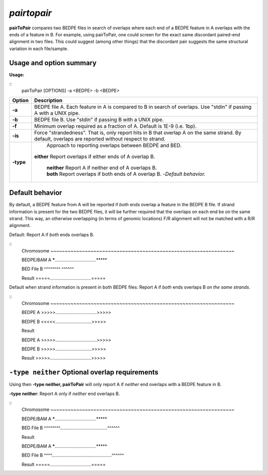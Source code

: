 .. _pairtopair:

###############
*pairtopair*
###############
**pairToPair** compares two BEDPE files in search of overlaps where each end of a BEDPE feature in A
overlaps with the ends of a feature in B. For example, using pairToPair, one could screen for the exact
same discordant paired-end alignment in two files. This could suggest (among other things) that the
discordant pair suggests the same structural variation in each file/sample.


================================
Usage and option summary
================================
**Usage:**

::
  pairToPair [OPTIONS] -a <BEDPE> -b <BEDPE>
  
  
===========================      =========================================================================================================================================================
Option                           Description
===========================      =========================================================================================================================================================
**-a**				             BEDPE file A. Each feature in A is compared to B in search of overlaps. Use "stdin" if passing A with a UNIX pipe.
**-b**					         BEDPE file B. Use "stdin" if passing B with a UNIX pipe.
**-f** 				             Minimum overlap required as a fraction of A. Default is 1E-9 (i.e. 1bp).
**-is** 				         Force "strandedness". That is, only report hits in B that overlap A on the same strand. By default, overlaps are reported without respect to strand.
**-type**					     Approach to reporting overlaps between BEDPE and BED.
                                 | **either** Report overlaps if either ends of A overlap B.	
								     
								 
								 | **neither** Report A if neither end of A overlaps B.
							
								 
								 | **both** Report overlaps if both ends of A overlap B.   -*Default behavior.*
===========================      =========================================================================================================================================================





================================
Default behavior
================================
By default, a BEDPE feature from A will be reported if *both* ends overlap a feature in the BEDPE B
file. If strand information is present for the two BEDPE files, it will be further required that the
overlaps on each end be on the same strand. This way, an otherwise overlapping (in terms of genomic
locations) F/R alignment will not be matched with a R/R alignment.

Default: Report A if *both* ends overlaps B.

::
  Chromosome  ~~~~~~~~~~~~~~~~~~~~~~~~~~~~~~~~~~~~~~~~~~~~~~~~~~~~~~~~~~~~~~~~
  
  BEDPE/BAM A         *****.................................*****
  
  BED File B         ^^^^^^^^                                          ^^^^^^
  
  Result              =====.................................=====


Default when strand information is present in both BEDPE files: Report A if *both* ends overlaps B *on
the same strands*.

::
  Chromosome  ~~~~~~~~~~~~~~~~~~~~~~~~~~~~~~~~~~~~~~~~~~~~~~~~~~~~~~~~~~~~~~~~
  
  BEDPE A         >>>>>.................................>>>>>
  
  BEDPE B            <<<<<.............................>>>>>
  
  Result
  
  
  
  BEDPE A         >>>>>.................................>>>>>
  
  BEDPE B            >>>>>.............................>>>>>
  
  Result          >>>>>.................................>>>>> 


  
==================================================
``-type neither`` Optional overlap requirements 
==================================================
Using then **-type neither, pairToPair** will only report A if *neither* end overlaps with a BEDPE
feature in B.

**-type neither**: Report A only if *neither* end overlaps B.

::
  Chromosome  ~~~~~~~~~~~~~~~~~~~~~~~~~~~~~~~~~~~~~~~~~~~~~~~~~~~~~~~~~~~~~~~~
  
  BEDPE/BAM A         *****.................................*****
  
  BED File B         ^^^^^^^^......................................^^^^^^
  
  Result             
  
  
  
  BEDPE/BAM A         *****.................................*****
  
  BED File B    ^^^^................................................^^^^^^
  
  Result              =====.................................=====
  
  
